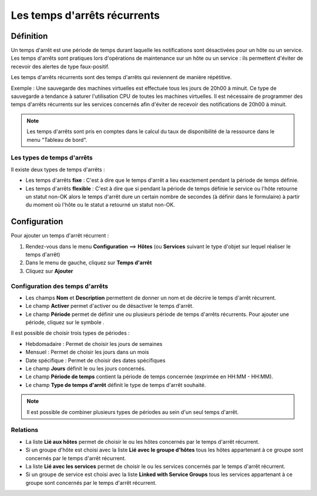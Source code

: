 =============================
Les temps d'arrêts récurrents
=============================

**********
Définition
**********

Un temps d'arrêt est une période de temps durant laquelle les notifications sont désactivées pour un hôte ou un service.
Les temps d'arrêts sont pratiques lors d'opérations de maintenance sur un hôte ou un service : ils permettent d'éviter de recevoir des alertes de type faux-positif.

Les temps d'arrêts récurrents sont des temps d'arrêts qui reviennent de manière répétitive. 

Exemple : Une sauvegarde des machines virtuelles est effectuée tous les jours de 20h00 à minuit. Ce type de sauvegarde a tendance à saturer l'utilisation CPU de toutes les machines virtuelles.
Il est nécessaire de programmer des temps d'arrêts récurrents sur les services concernés afin d'éviter de recevoir des notifications de 20h00 à minuit.

.. note::
   Les temps d'arrêts sont pris en comptes dans le calcul du taux de disponibilité de la ressource dans le menu "Tableau de bord".

Les types de temps d'arrêts
===========================

Il existe deux types de temps d'arrêts :

* Les temps d'arrêts **fixe** : C'est à dire que le temps d'arrêt a lieu exactement pendant la période de temps définie.
* Les temps d'arrêts **flexible** : C'est à dire que si pendant la période de temps définie le service ou l'hôte retourne un statut non-OK alors le temps d'arrêt dure un certain nombre de secondes (à définir dans le formulaire) à partir du moment où l'hôte ou le statut a retourné un statut non-OK.

*************
Configuration
*************

Pour ajouter un temps d'arrêt récurrent :

#. Rendez-vous dans le menu **Configuration** ==> **Hôtes** (ou **Services** suivant le type d'objet sur lequel réaliser le temps d'arrêt)
#. Dans le menu de gauche, cliquez sur **Temps d'arrêt**
#. Cliquez sur **Ajouter**

.. image :: /images/guide_utilisateur/configuration/10advanced_configuration/05recurrentdowntimes.png
   :align: center 

Configuration des temps d'arrêts
================================

* Les champs **Nom** et **Description** permettent de donner un nom et de décrire le temps d'arrêt récurrent.
* Le champ **Activer** permet d'activer ou de désactiver le temps d'arrêt.
* Le champ **Période** permet de définir une ou plusieurs période de temps d'arrêts récurrents. Pour ajouter une période, cliquez sur le symbole |navigate_plus|.

Il est possible de choisir trois types de périodes :

* Hebdomadaire : Permet de choisir les jours de semaines
* Mensuel : Permet de choisir les jours dans un mois
* Date spécifique : Permet de choisir des dates spécifiques

* Le champ **Jours** définit le ou les jours concernés.
* Le champ **Période de temps** contient la période de temps concernée (exprimée en HH:MM - HH:MM).
* Le champ **Type de temps d'arrêt** définit le type de temps d'arrêt souhaité.

.. note::
   Il est possible de combiner plusieurs types de périodes au sein d'un seul temps d'arrêt.

Relations
=========

* La liste **Lié aux hôtes** permet de choisir le ou les hôtes concernés par le temps d'arrêt récurrent.
* Si un groupe d'hôte est choisi avec la liste **Lié avec le groupe d'hôtes** tous les hôtes appartenant à ce groupe sont concernés par le temps d'arrêt récurrent.
* La liste **Lié avec les services** permet de choisir le ou les services concernés par le temps d'arrêt récurrent.
* Si un groupe de service est choisi avec la liste **Linked with Service Groups** tous les services appartenant à ce groupe sont concernés par le temps d'arrêt récurrent.

.. |navigate_plus|  image:: /images/navigate_plus.png
